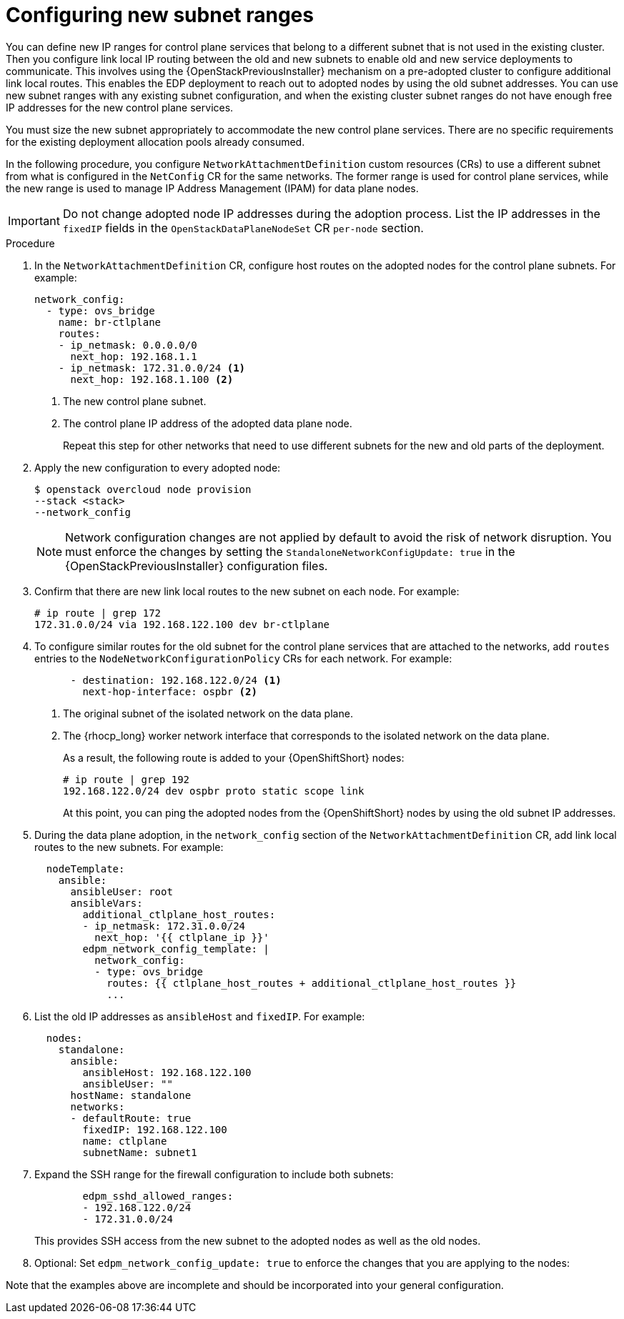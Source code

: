 [id="using-new-subnet-ranges_{context}"]

= Configuring new subnet ranges

You can define new IP ranges for control plane services that belong to a different subnet that is not used in the existing cluster. Then you configure link local IP routing between the old and new subnets to enable old and new service deployments to communicate. This involves using the {OpenStackPreviousInstaller} mechanism on a pre-adopted cluster to configure additional link local routes. This enables the EDP deployment to reach out to adopted nodes by using the old subnet addresses. You can use new subnet ranges with any existing subnet configuration, and when the existing cluster subnet ranges do not have enough free IP addresses for the new control plane services.

You must size the new subnet appropriately to accommodate the new control
plane services. There are no specific requirements for the
existing deployment allocation pools already consumed.

In the following procedure, you configure `NetworkAttachmentDefinition` custom resources (CRs) to use a different subnet from what is configured in the `NetConfig` CR for the same networks. The former range is used for control plane services, while the new range is used to manage IP Address Management (IPAM) for data plane nodes.

[IMPORTANT]
Do not change adopted node IP addresses during the adoption process. List the IP addresses in the `fixedIP` fields in the `OpenStackDataPlaneNodeSet` CR `per-node` section.

.Procedure

. In the `NetworkAttachmentDefinition` CR, configure host routes on the adopted nodes for the control plane subnets. For example:
+
----
network_config:
  - type: ovs_bridge
    name: br-ctlplane
    routes:
    - ip_netmask: 0.0.0.0/0
      next_hop: 192.168.1.1
    - ip_netmask: 172.31.0.0/24 <1>
      next_hop: 192.168.1.100 <2>
----
<1> The new control plane subnet.
<2> The control plane IP address of the adopted data plane node.
+
Repeat this step for other networks that need to use different subnets for the new and old parts of the deployment.

. Apply the new configuration to every adopted node:
+
----
$ openstack overcloud node provision
--stack <stack>
--network_config
----
+
[NOTE]
Network configuration changes are not applied by default to avoid
the risk of network disruption. You must enforce the changes by setting the
`StandaloneNetworkConfigUpdate: true` in the {OpenStackPreviousInstaller} configuration files.

. Confirm that there are new link local routes to the new subnet on each node. For example:
+
----
# ip route | grep 172
172.31.0.0/24 via 192.168.122.100 dev br-ctlplane
----

. To configure similar routes for the old subnet for the control plane services that are attached to the networks, add `routes` entries to the `NodeNetworkConfigurationPolicy` CRs for each network. For example:
+
----
      - destination: 192.168.122.0/24 <1>
        next-hop-interface: ospbr <2>
----
<1> The original subnet of the isolated network on the data plane.
<2> The {rhocp_long} worker network interface that corresponds to the isolated network on the data plane.
+
As a result, the following route is added to your {OpenShiftShort} nodes:
+
----
# ip route | grep 192
192.168.122.0/24 dev ospbr proto static scope link
----
+
At this point, you can ping the adopted nodes from the {OpenShiftShort} nodes by using the old subnet IP addresses.

. During the data plane adoption, in the `network_config` section of the `NetworkAttachmentDefinition` CR, add link local routes to the new subnets. For example:
+
----
  nodeTemplate:
    ansible:
      ansibleUser: root
      ansibleVars:
        additional_ctlplane_host_routes:
        - ip_netmask: 172.31.0.0/24
          next_hop: '{{ ctlplane_ip }}'
        edpm_network_config_template: |
          network_config:
          - type: ovs_bridge
            routes: {{ ctlplane_host_routes + additional_ctlplane_host_routes }}
            ...
----

. List the old IP addresses as `ansibleHost` and `fixedIP`. For example:
+
----
  nodes:
    standalone:
      ansible:
        ansibleHost: 192.168.122.100
        ansibleUser: ""
      hostName: standalone
      networks:
      - defaultRoute: true
        fixedIP: 192.168.122.100
        name: ctlplane
        subnetName: subnet1
----

. Expand the SSH range for the firewall configuration to include both subnets:
+
----
        edpm_sshd_allowed_ranges:
        - 192.168.122.0/24
        - 172.31.0.0/24
----
+
This provides SSH access from the new subnet to the adopted nodes as well as
the old nodes.

. Optional: Set `edpm_network_config_update: true` to enforce the changes that you are applying to the nodes:

Note that the examples above are incomplete and should be incorporated into
your general configuration.
